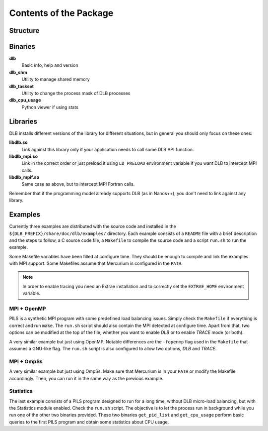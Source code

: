 ***********************
Contents of the Package
***********************

Structure
=========

.. only:: html

    ::

        dlb/
        ├── bin
        ├── include
        ├── lib
        └── share
            ├── doc
            │   └── dlb
            │       └── examples
            │           ├── MPI+OMP
            │           ├── MPI+OmpSs
            │           └── statistics
            ├── man
            │   └── man3
            └── paraver_cfgs
                └── DLB


.. only:: latex

    ::

        dlb/
        |-- bin
        |-- include
        |-- lib
        `-- share
            |-- doc
            |   `-- dlb
            |       `-- examples
            |           |-- MPI+OMP
            |           |-- MPI+OmpSs
            |           `-- statistics
            |-- man
            |   `-- man3
            `-- paraver_cfgs
                `-- DLB


Binaries
========

**dlb**
    Basic info, help and version

**dlb_shm**
    Utility to manage shared memory

**dlb_taskset**
    Utility to change the process mask of DLB processes

**dlb_cpu_usage**
    Python viewer if using stats

Libraries
=========

DLB installs different versions of the library for different situations, but in general you
should only focus on these ones:

**libdlb.so**
    Link against this library only if your application needs to call some DLB API function.

**libdlb_mpi.so**
    Link in the correct order or just preload it using ``LD_PRELOAD`` environment variable
    if you want DLB to intercept MPI calls.

**libdlb_mpif.so**
    Same case as above, but to intercept MPI Fortran calls.

Remember that if the programming model already supports DLB (as in Nanos++), you don't need
to link against any library.

Examples
========

Currently three examples are distributed with the source code and installed in the
``${DLB_PREFIX}/share/doc/dlb/examples/`` directory. Each example consists of a ``README``
file with a brief description and the steps to follow, a C source code file, a ``Makefile``
to compile the source code and a script ``run.sh`` to run the example.

Some Makefile variables have been filled at configure time. They should be enough to compile
and link the examples with MPI support. Some Makefiles assume that Mercurium is configured
in the ``PATH``.

.. note::
    In order to enable tracing you need an Extrae installation and to correctly set the
    ``EXTRAE_HOME`` environment variable.

MPI + OpenMP
------------
PILS is a synthetic MPI program with some predefined load balancing issues. Simply check
the ``Makefile`` if everything is correct and run ``make``. The ``run.sh`` script should
also contain the MPI detected at configure time. Apart from that, two options can be modified
at the top of the file, whether you want to enable *DLB* or to enable *TRACE* mode (or both).

A very similar example but just using OpenMP. Notable differences are the ``-fopenmp`` flag
used in the ``Makefile`` that assumes a GNU-like flag. The ``run.sh`` script is also
configured to allow two options, *DLB* and *TRACE*.

MPI + OmpSs
-----------
A very similar example but just using OmpSs. Make sure that Mercurium is in your ``PATH``
or modify the Makefile accordingly. Then, you can run it in the same way as the previous
example.

Statistics
----------
The last example consists of a PILS program designed to run for a long time, without DLB
micro-load balancing, but with the Statistics module enabled. Check the ``run.sh`` script.
The objective is to let the process run in background while you run one of the other two
binaries provided. These two binaries ``get_pid_list`` and ``get_cpu_usage`` perform basic
queries to the first PILS program and obtain some statistics about CPU usage.
